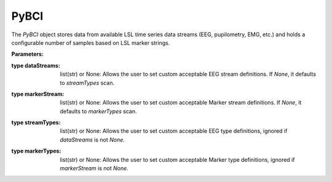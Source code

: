 PyBCI
=====

.. class:: PyBCI(dataStreams=None, markerStream=None, streamTypes=None, markerTypes=None, loggingLevel=Logger.INFO, globalEpochSettings=GlobalEpochSettings(), customEpochSettings={}, streamChsDropDict={}, streamCustomFeatureExtract={}, minimumEpochsRequired=10, clf=None, model=None, torchModel=None)

   The `PyBCI` object stores data from available LSL time series data streams (EEG, pupilometry, EMG, etc.) and holds a configurable number of samples based on LSL marker strings.

   **Parameters:**

.. py:parameter:: dataStreams
:type dataStreams: list(str) or None: Allows the user to set custom acceptable EEG stream definitions. If `None`, it defaults to `streamTypes` scan.
.. py:parameter:: markerStream
:type markerStream: list(str) or None: Allows the user to set custom acceptable Marker stream definitions. If `None`, it defaults to `markerTypes` scan.
.. py:parameter:: streamTypes
:type streamTypes: list(str) or None: Allows the user to set custom acceptable EEG type definitions, ignored if `dataStreams` is not `None`.
.. py:parameter:: markerTypes
:type markerTypes: list(str) or None: Allows the user to set custom acceptable Marker type definitions, ignored if `markerStream` is not `None`.

   .. py:parameter:: loggingLevel
      :type loggingLevel: string
      :loggingLevel: Sets PyBCI print level, ('INFO' prints all statements, 'WARNING' is only warning messages, 'TIMING' gives estimated time for feature extraction, and classifier training or testing, 'NONE' means no prints from PyBCI)

   .. py:parameter:: globalEpochSettings
      :type globalEpochSettings: GlobalEpochSettings
      :globalEpochSettings: Sets global timing settings for epochs.

   .. py:parameter:: customEpochSettings
      :type customEpochSettings: dict
      :customEpochSettings: Sets individual timing settings for epochs. {markerstring1:IndividualEpochSettings(),markerstring2:IndividualEpochSettings()}

   .. py:parameter:: streamChsDropDict
      :type streamChsDropDict: dict
      :streamChsDropDict: Keys for dict should be respective datastreams with corresponding list of which channels to drop. {datastreamstring1: list(ints), datastreamstring2: list(ints)}

   .. py:parameter:: streamCustomFeatureExtract
      :type streamCustomFeatureExtract: dict
      :streamCustomFeatureExtract: Allows dict to be passed of datastream with custom feature extractor class for analyzing data. {datastreamstring1: customClass1(), datastreamstring2: customClass1()}

   .. py:parameter:: minimumEpochsRequired
      :type minimumEpochsRequired: int
      :minimumEpochsRequired: Minimum number of required epochs before model fitting begins, must be of each type of received markers and more than 1 type of marker to classify.

   .. py:parameter:: clf
      :type clf: sklearn.base.ClassifierMixin or None
      :clf: Allows custom Sklearn model to be passed.

   .. py:parameter:: model
      :type model: tf.keras.model or None
      :model: Allows custom TensorFlow model to be passed.

   .. py:parameter:: torchModel
      :type torchModel: custom def or None
      :torchModel: Custom torch function should be passed with 4 inputs (x_train, x_test, y_train, y_test). Needs to return [accuracy, model], look at testPyTorch.py in examples for reference.

.. py:method:: __enter__()

   Connects to the BCI.

.. py:method:: __exit__(exc_type, exc_val, exc_tb)

   Stops all threads of the BCI.

.. py:method:: Connect()

   Checks if valid data and marker streams are present, controls dependent functions by setting self.connected. Returns a boolean indicating the connection status.

.. py:method:: TrainMode()

   Set the mode to Train. The BCI will try to connect if it is not already connected.

.. py:method:: TestMode()

   Set the mode to Test. The BCI will try to connect if it is not already connected.

.. py:method:: CurrentClassifierInfo()

   :returns: a dictionary containing "clf", "model," "torchModel," and "accuracy." The accuracy is 0 if no model training/fitting has occurred. If the mode is not used, the corresponding value is None. If not connected, returns `{"Not Connected": None}`.

.. py:method:: CurrentClassifierMarkerGuess()

   :returns: an integer or None. The returned integer corresponds to the value of the key from the dictionary obtained from `ReceivedMarkerCount()` when in test mode. If in train mode, returns None.

.. py:method:: CurrentFeaturesTargets()

   :returns: a dictionary containing "features" and "targets." "features" is a 2D list of feature data, and "targets" is a 1D list of epoch targets as integers. If not connected, returns `{"Not Connected": None}`.

.. py:method:: ReceivedMarkerCount()

   :returns: a dictionary. Each key is a string received on the selected LSL marker stream, and the value is a list. The first item is the marker id value, to be used with `CurrentClassifierMarkerGuess()`. The second value is a received count for that marker type. Will be empty if no markers are received.

